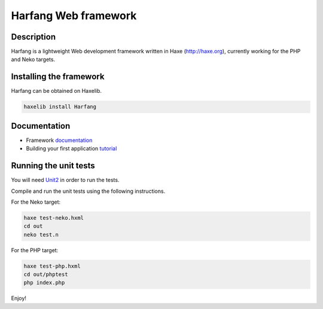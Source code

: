 Harfang Web framework
=====================

Description
-----------

Harfang is a lightweight Web development framework written in Haxe
(http://haxe.org), currently working for the PHP and Neko targets.

Installing the framework
------------------------

Harfang can be obtained on Haxelib.

.. code:: sh

    haxelib install Harfang

Documentation
-------------

* Framework documentation_
* Building your first application tutorial_

Running the unit tests
----------------------

You will need Unit2_ in order to run the tests.

Compile and run the unit tests using the following instructions.

For the Neko target:

.. code:: sh

    haxe test-neko.hxml
    cd out
    neko test.n

For the PHP target:

.. code:: sh

    haxe test-php.hxml
    cd out/phptest
    php index.php

Enjoy!

.. _Unit2: https://github.com/njuneau/Unit2
.. _documentation: https://github.com/njuneau/Harfang/wiki
.. _tutorial: https://github.com/njuneau/Harfang/wiki/Your-first-Harfang-controller-1.0
